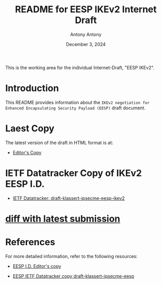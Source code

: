 #+TITLE: README for EESP IKEv2 Internet Draft
#+AUTHOR: Antony Antony
#+DATE: December 3, 2024

This is the working area for the individual Internet-Draft, "EESP IKEv2".

* Introduction
This README provides information about the ~IKEv2 negotiation for Enhanced Encapsulating Security Payload (EESP)~
draft document.

* Laest Copy
The latest version of the draft in HTML format is at:
- [[https://klassert.github.io/eesp-ikev2/draft-klassert-ipsecme-eesp-ikev2-latest.html][Editor's Copy]]
# above URL is replaced by .github/workflows/generate.yaml
# sed -i "s|klassert.github.io/eesp-ikev2|$USERNAME.github.io/$REPO_NAME|g"

* IETF Datatracker Copy of IKEv2 EESP I.D.
- [[https://datatracker.ietf.org/doc/draft-klassert-ipsecme-eesp-ikev2/][IETF Datatracker: draft-klassert-ipsecme-eesp-ikev2]]

* [[https://author-tools.ietf.org/api/iddiff?doc_1=draft-klassert-ipsecme-eesp-ikev2&url_2=https://raw.githubusercontent.com/klassert/eesp-ikev2/refs/heads/gh-pages/draft-klassert-ipsecme-eesp-ikev2-latest.txt][diff with latest submission]]

* References
For more detailed information, refer to the following resources:
- [[https://klassert.github.io/eesp/draft-klassert-ipsecme-eesp-latest.html][EESP I.D. Editor's copy]]

- [[https://datatracker.ietf.org/doc/draft-klassert-ipsecme-eesp][EESP IETF Datatracker copy draft-klassert-ipsecme-eesp]]
